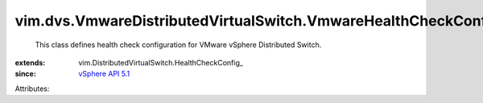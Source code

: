 
vim.dvs.VmwareDistributedVirtualSwitch.VmwareHealthCheckConfig
==============================================================
  This class defines health check configuration for VMware vSphere Distributed Switch.
:extends: vim.DistributedVirtualSwitch.HealthCheckConfig_
:since: `vSphere API 5.1 <vim/version.rst#vimversionversion8>`_

Attributes:
